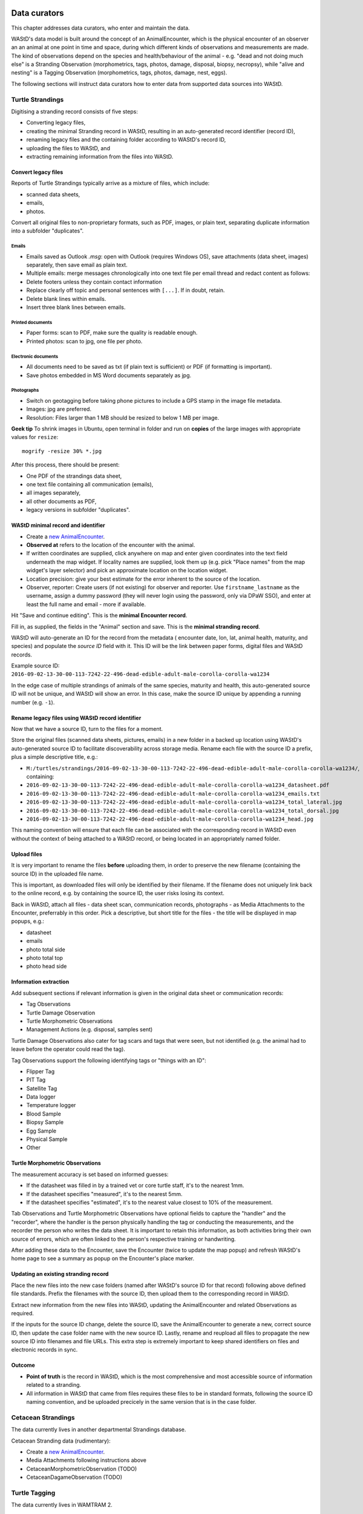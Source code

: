 =============
Data curators
=============
This chapter addresses data curators, who enter and maintain the data.

WAStD's data model is built around the concept of an AnimalEncounter, which is
the physical encounter of an observer an an animal at one point in time and space,
during which different kinds of observations and measurements are made.
The kind of observations depend on the species and health/behaviour of the
animal - e.g. "dead and not doing much else" is a Stranding Observation
(morphometrics, tags, photos, damage, disposal, biopsy, necropsy),
while "alive and nesting" is a Tagging Observation (morphometrics, tags, photos,
damage, nest, eggs).

The following sections will instruct data curators how to enter data from
supported data sources into WAStD.

.. * link to example data sheets of all supported formats, and
.. * for each format, map the fields of the paper form to the online form.


.. _itp-stranding-curation:

Turtle Strandings
=================
Digitising a stranding record consists of five steps:

* Converting legacy files,
* creating the minimal Stranding record in WAStD, resulting in an auto-generated
  record identifier (record ID),
* renaming legacy files and the containing folder according to WAStD's record ID,
* uploading the files to WAStD, and
* extracting remaining information from the files into WAStD.

Convert legacy files
--------------------

Reports of Turtle Strandings typically arrive as a mixture of files, which
include:

* scanned data sheets,
* emails,
* photos.

Convert all original files to non-proprietary formats, such as PDF, images,
or plain text, separating duplicate information into a subfolder "duplicates".

Emails
^^^^^^
* Emails saved as Outlook *.msg*: open with Outlook (requires Windows OS),
  save attachments (data sheet, images) separately, then save email as plain text.
* Multiple emails: merge messages chronologically into one text file per email
  thread and redact content as follows:
* Delete footers unless they contain contact information
* Replace clearly off topic and personal sentences with ``[...]``. If in doubt, retain.
* Delete blank lines within emails.
* Insert three blank lines between emails.

Printed documents
^^^^^^^^^^^^^^^^^
* Paper forms: scan to PDF, make sure the quality is readable enough.
* Printed photos: scan to jpg, one file per photo.

Electronic documents
^^^^^^^^^^^^^^^^^^^^
* All documents need to be saved as txt (if plain text is sufficient) or PDF (if
  formatting is important).
* Save photos embedded in MS Word documents separately as jpg.

Photographs
^^^^^^^^^^^
* Switch on geotagging before taking phone pictures to include a GPS stamp in the
  image file metadata.
* Images: jpg are preferred.
* Resolution: Files larger than 1 MB should be resized to below 1 MB per image.

**Geek tip** To shrink images in Ubuntu, open terminal in folder and run on
**copies** of the large images with appropriate values for ``resize``::

    mogrify -resize 30% *.jpg

After this process, there should be present:

* One PDF of the strandings data sheet,
* one text file containing all communication (emails),
* all images separately,
* all other documents as PDF,
* legacy versions in subfolder "duplicates".

WAStD minimal record and identifier
-----------------------------------

* Create a `new AnimalEncounter <https://strandings.dpaw.wa.gov.au/admin/observations/animalencounter/add/>`_.
* **Observed at** refers to the location of the encounter with the animal.
* If written coordinates are supplied, click anywhere on map and enter given
  coordinates into the text field underneath the map widget.
  If locality names are supplied, look them up (e.g. pick
  "Place names" from the map widget's layer selector) and pick an
  approximate location on the location widget.
* Location precision: give your best estimate for the error inherent to the source of the location.
* Observer, reporter: Create users (if not existing) for observer and reporter.
  Use ``firstname_lastname`` as the username, assign a dummy password
  (they will never login using the password, only via DPaW SSO),
  and enter at least the full name and email - more if available.

Hit "Save and continue editing". This is the **minimal Encounter record**.

Fill in, as supplied, the fields in the "Animal" section and save.
This is the **minimal stranding record**.

WAStD will auto-generate an ID for the record from the metadata (
encounter date, lon, lat, animal health, maturity, and species) and populate
the *source ID* field with it.
This ID will be the link between paper forms, digital files and WAStD records.

Example source ID: ``2016-09-02-13-30-00-113-7242-22-496-dead-edible-adult-male-corolla-corolla-wa1234``

In the edge case of multiple strandings of animals of the same species, maturity
and health, this auto-generated source ID will not be unique, and WAStD will
show an error.
In this case, make the source ID unique by appending a running number (e.g. ``-1``).

Rename legacy files using WAStD record identifier
-------------------------------------------------
Now that we have a source ID, turn to the files for a moment.

Store the original files (scanned data sheets, pictures, emails)
in a new folder in a backed up location using WAStD's auto-generated source ID
to facilitate discoverability across storage media.
Rename each file with the source ID a prefix, plus a simple descriptive title, e.g.:

* ``M:/turtles/strandings/2016-09-02-13-30-00-113-7242-22-496-dead-edible-adult-male-corolla-corolla-wa1234/``,
  containing:
* ``2016-09-02-13-30-00-113-7242-22-496-dead-edible-adult-male-corolla-corolla-wa1234_datasheet.pdf``
* ``2016-09-02-13-30-00-113-7242-22-496-dead-edible-adult-male-corolla-corolla-wa1234_emails.txt``
* ``2016-09-02-13-30-00-113-7242-22-496-dead-edible-adult-male-corolla-corolla-wa1234_total_lateral.jpg``
* ``2016-09-02-13-30-00-113-7242-22-496-dead-edible-adult-male-corolla-corolla-wa1234_total_dorsal.jpg``
* ``2016-09-02-13-30-00-113-7242-22-496-dead-edible-adult-male-corolla-corolla-wa1234_head.jpg``

This naming convention will ensure that each file can be associated with the
corresponding record in WAStD even without the context of being attached to a
WAStD record, or being located in an appropriately named folder.

Upload files
------------
It is very important to rename the files **before** uploading them, in order to
preserve the new filename (containing the source ID) in the uploaded file name.

This is important, as downloaded files will only be identified by their filename.
If the filename does not uniquely link back to the online record, e.g. by
containing the source ID, the user risks losing its context.

Back in WAStD, attach all files - data sheet scan, communication records,
photographs - as Media Attachments to the Encounter, preferrably in this order.
Pick a descriptive, but short title for the files - the title will be displayed
in map popups, e.g.:

* datasheet
* emails
* photo total side
* photo total top
* photo head side

Information extraction
----------------------
Add subsequent sections if relevant information is given in the original
data sheet or communication records:

* Tag Observations
* Turtle Damage Observation
* Turtle Morphometric Observations
* Management Actions (e.g. disposal, samples sent)


Turtle Damage Observations also cater for tag scars and tags that were seen,
but not identified (e.g. the animal had to leave before the operator could read
the tag).

Tag Observations support the following identifying tags or "things with an ID":

* Flipper Tag
* PIT Tag
* Satellite Tag
* Data logger
* Temperature logger
* Blood Sample
* Biopsy Sample
* Egg Sample
* Physical Sample
* Other

Turtle Morphometric Observations
--------------------------------
The measurement accuracy is set based on informed guesses:

* If the datasheet was filled in by a trained vet or core turtle staff, it's to
  the nearest 1mm.
* If the datasheet specifies "measured", it's to the nearest 5mm.
* If the datasheet specifies "estimated", it's to the nearest value closest to
  10% of the measurement.

Tab Observations and Turtle Morphometric Observations have optional fields to
capture the "handler" and the "recorder", where the handler is the person
physically handling the tag or conducting the measurements, and the recorder
the person who writes the data sheet.
It is important to retain this information, as both activities bring their own
source of errors, which are often linked to the person's respective training or
handwriting.

After adding these data to the Encounter, save the Encounter (twice to update
the map popup) and refresh WAStD's home page to see a summary as popup on the
Encounter's place marker.

Updating an existing stranding record
-------------------------------------
Place the new files into the new case folders (named after WAStD's source ID for
that record) following above defined file standards. Prefix the filenames with
the source ID, then upload them to the corresponding record in WAStD.

Extract new information from the new files into WAStD, updating the AnimalEncounter
and related Observations as required.

If the inputs for the source ID change, delete the source ID, save the AnimalEncounter
to generate a new, correct source ID, then update the case folder name with
the new source ID. Lastly, rename and reupload all files to propagate the new source ID
into filenames and file URLs.
This extra step is extremely important to keep shared identifiers on files and
electronic records in sync.

Outcome
-------
* **Point of truth** is the record in WAStD, which is the most comprehensive and most
  accessible source of information related to a stranding.
* All information in WAStD that came from files requires these files to be
  in standard formats, following the source ID naming convention, and be uploaded
  precicely in the same version that is in the case folder.


Cetacean Strandings
===================
The data currently lives in another departmental Strandings database.

Cetacean Stranding data (rudimentary):

* Create a `new AnimalEncounter <https://strandings.dpaw.wa.gov.au/admin/observations/animalencounter/add/>`_.
* Media Attachments following instructions above
* CetaceanMorphometricObservation (TODO)
* CetaceanDagameObservation (TODO)

Turtle Tagging
==============
The data currently lives in WAMTRAM 2.

Turtle Tagging data:

* Create a `new AnimalEncounter <https://strandings.dpaw.wa.gov.au/admin/observations/animalencounter/add/>`_.
* Tag Observations: For each flipper, PIT and satellite tag; plus for each sample taken.
* Media Attachments: photos, data sheet.
* Distinguishing Feature Observation
* Turtle Damage Observation
* Turtle Morphometric Observations
* Turtle Nest Observations
* Management Actions

Tag returns
===========
When TOs harvest and eat a tagged turtle, they return the tags to the Department.

Tag Return data:

* Create a `new Encounter <https://strandings.dpaw.wa.gov.au/admin/observations/encounter/add/>`_.
* Add a TagObservation for the returned tag.

If the person returning the tag is not a departmental staff member, send them
a "thank you" email including the known history of the animal.

Turtle Tracks
=============
Track count production data are currently captured by the Ningaloo Turtle Program's Access database.

Turtle Track Tally data in WAStD:

* Create a `new (simple) Encounter <https://strandings.dpaw.wa.gov.au/admin/observations/encounter/add/>`_.
* Add a TrackTallyObservation for tallied numbers of tracks, nests etc.

For each nest with a GPS location:

* Create a `new Turtle Nest Encounter <https://strandings.dpaw.wa.gov.au/admin/observations/turtlenestencounter/add/>`_.
* Add a Turtle nest observation for the respective track or nest.
* The fields and available options mirror the datasheet.
* Add MediaAttachments for each photo.

**Note** Data collected with mobile apps are ingested automatically.

Temperature Loggers
===================
The following life cycle stages are supported for Hobo Temperature Loggers:

* programmed (with settings "start date" and "logging interval")
* dispatched (sent to a recipient)
* deployed, resighted, or retrieved (following datasheet)
* downloaded (with attached data files)

Create a `new LoggerEncounter <https://strandings.dpaw.wa.gov.au/admin/observations/loggerencounter/add/>`_:

* Observed at: location of encounter, even if programmed, dispatched or downloaded.
* Source ID: keep empty, will auto-generate on save.
* Type: Temperature Logger.
* Status: the life cycle status as per list above.
* Logger ID: serial number as per sticker on logger.
* If logger was programmed, add one "Temperature logger settings" section.
* If logger was dispatched, add one "Dispatch record" section.
* If logger was deployed, resighted, or retrieved, add one "Temperature logger deployment" section.
* If logger was downloaded, add one Media attachment for each downloaded file and attach the file.

====================
Data upload from ODK
====================
To upload data from ODK, a curator hits "Import ODKA" in WAStD's main menu.
This will automatically read all form definitions published on our own ODK Aggregate
server, retrieve all not yet downloaded form submissions, then ingest each into WAStD
using the Django ORM API. This code runs from inside WAStD's application code.

In future, this functionality will be exposed through WAStD's API, so that the data
ingest can be triggered from a scheduled cron-job.

A better way of ingesting data would be to have a nice writeable API in WAStD (coming soon), and
to ETL data from ODK-A to WAStD from an outside script.
Implementing this solution requires some more work on exposing WAStD's
mildly tricky data model (polymorphic inheritance) through the API (django-restframework).

The remaining section documents how data from digital data collection forms was ingested previously.
ODK forms are undergoing improvements, and therefore are versioned.

On the ODK Aggregate server, the administrator opens the "Submissions > Filter
submissios" tab and selects "Export" to "JSON". Under "Exported submissions",
the administrator downloads the JSON file (once ready).

Export files
============
On the ODK Aggregate server `https://dpaw-data.appspot.com/ <https://dpaw-data.appspot.com/>`_:

* Form Management > Forms List > for each form: Export > JSON
* Submissions > Exported Submissions > Download files.

Transfer the files via gateway server to prod::

  florianm@kens-awesome-001:~/projects/dpaw/wastd⟫ rsync -Pavvr data kens-xenmate-dev:/home/CORPORATEICT/florianm/wastd
  florianm@kens-xenmate-dev ~/wastd $ rsync -Pavvr data aws-eco-001:/mnt/projects/wastd

On the production server, run::

    fab shell
    from wastd.observations.utils import *

    import_odk("data/latest/Track_Tally_0_5_results.json", flavour="odk-tally05")
    #import_odk('data/latest/Track_or_Treat_0_26_results.json', flavour="odk-tt026")
    import_odk('data/latest/Track_or_Treat_0_31_results.json', flavour="odk-tt031")
    import_odk('data/latest/Track_or_Treat_0_35_results.json', flavour="odk-tt036")
    import_odk('data/latest/Track_or_Treat_0_36_results.json', flavour="odk-tt036")
    import_odk('data/latest/Fox_Sake_0_3_results.json', flavour="odk-fs03")


    # TODO:
    # MWI, TS 0.8, 0.9

This process contains three manual steps for each form,
which at the current churn rate of forms (and corresponding import routines)
is the most efficient solution.

The downloaded JSON files contain all data (excluding images, which are linked
via URLs) and provide an additional backup.


.. note:: Fun fact, one could download the JSON from ODK Aggregate directly to the production server,
  substituting the respective URL to the JSON export::
      export ODKUN="my-odk-username"
      export ODKPW="my-odk-password"

      curl -u $ODKUN:$ODKPW -o data/latest/tt036.json https://dpaw-data.appspot.com/view/...

  A better way might be to pursue reading the data from the ODK-A API, and writing to the WAStD API.
  This simplified process could be fully automated and run either on the prod server or locally.

=======
Data QA
=======
This section addresses QA operators, who have two jobs:

* Proofreading: compare data sheets to entered data
* Subject matter expertise: making sense of the data

Proofreading
============
A literate data QA operator can proofread data by simply comparing attached files
to the information present.
If errors are found, data can be updated - WAStD will retain the edit history.
Once the record is deemed "Proofread", the QA operator clicks the transition
"Proofread Encounter".
This step can be reverted by clicking the transition "Require Proofreading Encounter".
WAStD will keep track of each transition.

Curating data
=============
A subject matter expert can review records and e.g. confirm species identification.
Once the expert is satisfied that the record represents accurately the case as
evident from attached pictures, data sheet and communications records, the transition
"Curate Encounter" will mark the encounter as "curated".
The transition can be reversed with "Flag Encounter".

============
Data release
============
This section addresses data publishers, who authorise data release (mark records
as "publication ready") or embargo data (to prevent publication).

The transition "Publish Encounter" will mark the record as "published", but not
actually release information to the general public. The flag serves simply to
mark a record as "ready to publish".
This transition can be reversed with "Embargo Encounter", which will push the record
back to "curated".


Data QA for turtle track census
===============================
This section addresses the regional turtle monitoring program coordinators, who
conduct training and supervise volunteer data collection.

Data flow of surveys
--------------------
WAStD creates or updates (if existing) one
`Survey <https://strandings.dpaw.wa.gov.au/admin/observations/survey/>`_
for each recorded "Site Visit Start".
WAStD guesses the `Site <https://strandings.dpaw.wa.gov.au/admin/observations/area/?area_type__exact=Site>`_
from the Site Visit Start's Geolocation.
WAStD tries to find a corresponding "Site Visit End", or else sets the end time to 6 hours
after the start time, and leaves a note in the "comments at finish".

If the data collectors forgot to record a "Site Visit Start", the QA operator has to create
a new Survey with start and end time before and after the recorded Encounters (Track or Treat, Fox Sake).

When a Survey is saved, it finds all Encounters within its start and end time at the given Site
and links them to itself. This link can be seen in the Encounters' field "survey".

Since data collection unavoidably lossy and incomplete due to human error,
QA operators (coordinators) have to:

* Flag training surveys (to exclude their corresponding Encounters from analysis)
* Double-check reporter names to QA WAStD's automated name matching
* Populate "team" from "comments at start" (to allow estimating volunteer hours)
* QA "survey end time" and set to a realistic time where guessed (to allow estimating volunteer hours)

Flag training surveys
---------------------
Surveys can be marked as training surveys by unticking the "production" checkbox.
This allows to exclude training data from analysis.

Remember to "Save and continue editing", "proofread" and "curate" the record to
protect it from being overwritten with the original data.

Double-check reporter names
---------------------------
Filter the Survey list to each of your sites, compare "reported by" with "comments at start".
WAStD leaves QA messages. Surveys requiring QA will have a "NEEDS QA" remark.

QA Survey end time
------------------
The end time can be incorrect for two reasons:

* If the data collector forgot to capture a Site Visit End, WAStD will guess the end time.
* If WAStD's heuristic picked the wrong Site Visit End (likely in absence of the right one),
  the Survey's "end" fields will be populated, but likely wrong.

In the first case, WAStD leaves a "Needs QA" remark in the "Comments at finish" regarding "Survey end guessed",
try to set the end time to a more realistic time.

Where a Survey's ``device_id`` differs from ``end_device_id``, the data collectors either have
switched to the backup device, or WAStD has mismatched the Site Visit End.
Similarly, a different ``[guess_user]`` comment in the Survey's ``start_comments`` and ``end_comments``
can indicate a mismatch.

In the case of a mismatched Site Visit End, simply delete the incorrect information from the Survey's
``end_comments``, save and proofread. Set ``end time`` to a sensible time, ignore the end point.

Populate team
-------------
From "Comments at start" beginning after the [guess_user] QA message, the team is listed.
Excluding the "reporter", add all team members to the "team" field.

This in combination with an accurate Survey end time assists to accurately estimate
the volunteer hours (hours on ground times number of volunteers)
and survey effort (hours on ground).

**Note** Remember to "Save and continue editing", "proofread" and "curate"
each updated record to protect it from being overwritten with the original data.
It is not necessary to "proofread" and "curate" unchanged records.

Add missing surveys
-------------------
This currently is a job for the admin: Pivot Encounters without a survey by site and date
and extract earliest and latest Encounter. Buffer by a few minutes, extract Encounter's reporter,
and create missing surveys.

Add missing users
-----------------
If a person is not listed in the dropdown menus, you might need to
`add a User <https://strandings.dpaw.wa.gov.au/admin/users/user/add/>`_ for that person.
Use their ``firstname_lastname`` as username, select a password, save, then add the details.

WAStD will create a new user profile at first login for each DBCA staff member, but
the profile will miss the details